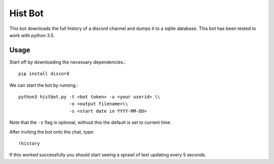 Hist Bot
========

This bot downloads the full history of a discord channel and dumps it to a sqlite database.
This bot has been tested to work with python 3.5.


Usage
-----

Start off by downloading the necessary dependencies.::

    pip install discord

We can start the bot by running.::

    python3 histbot.py -t <bot token> -u <your userid> \\
                       -o <output filename>\\
                       -s <start date in YYYY-MM-DD>

Note that the ``-s`` flag is optional, without this the default is set to current time.

After inviting the bot onto the chat, type::

    !history

If this worked successfully you should start seeing a sprawl of text updating every 5 seconds.

